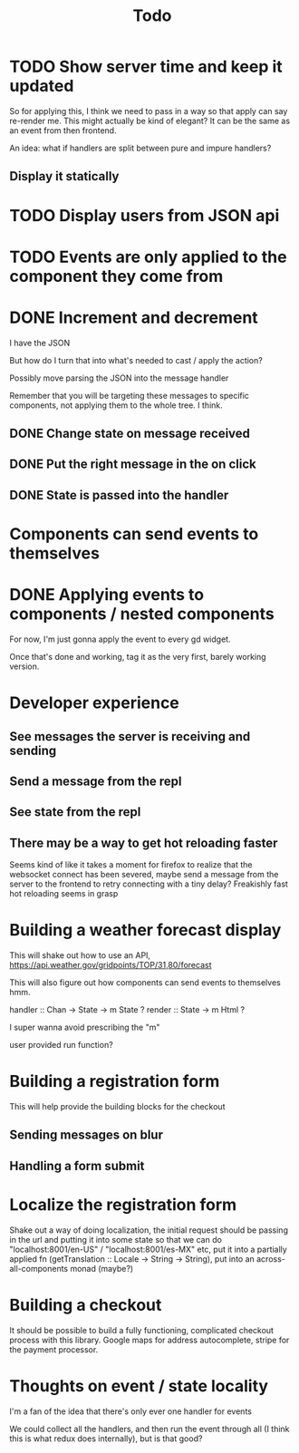 #+TITLE: Todo

* TODO Show server time and keep it updated

So for applying this, I think we need to pass in a way
so that apply can say re-render me.  This might actually
be kind of elegant?  It can be the same as an event from
then frontend.

An idea: what if handlers are split between pure and impure
handlers?

** Display it statically

* TODO Display users from JSON api

* TODO Events are only applied to the component they come from

* DONE Increment and decrement
I have the JSON

But how do I turn that into what's needed to cast / apply the action?

Possibly move parsing the JSON into the message handler

Remember that you will be targeting these messages to specific
components, not applying them to the whole tree.  I think.

** DONE Change state on message received
** DONE Put the right message in the on click
** DONE State is passed into the handler

* Components can send events to themselves

* DONE Applying events to components / nested components
For now, I'm just gonna apply the event to every gd widget.

Once that's done and working, tag it as the very first,
barely working version.

* Developer experience
** See messages the server is receiving and sending
** Send a message from the repl
** See state from the repl
** There may be a way to get hot reloading faster
Seems kind of like it takes a moment for firefox to realize that the
websocket connect has been severed, maybe send a message from the server
to the frontend to retry connecting with a tiny delay?  Freakishly fast
hot reloading seems in grasp

* Building a weather forecast display
This will shake out how to use an API,
https://api.weather.gov/gridpoints/TOP/31,80/forecast

This will also figure out how components can send events
to themselves hmm.

handler :: Chan -> State -> m State ?
render :: State -> m Html ?

I super wanna avoid prescribing the "m"

user provided run function?

* Building a registration form
This will help provide the building blocks for the checkout

** Sending messages on blur
** Handling a form submit

* Localize the registration form
Shake out a way of doing localization, the initial request
should be passing in the url and putting it into some state so that we
can do "localhost:8001/en-US" / "localhost:8001/es-MX" etc, put it into
a partially applied fn (getTranslation :: Locale -> String -> String),
put into an across-all-components monad (maybe?)

* Building a checkout
It should be possible to build a fully functioning, complicated checkout
process with this library.  Google maps for address autocomplete, stripe
for the payment processor.

* Thoughts on event / state locality
I'm a fan of the idea that there's only ever one handler for events

We could collect all the handlers, and then run the event through all
(I think this is what redux does internally), but is that good?
